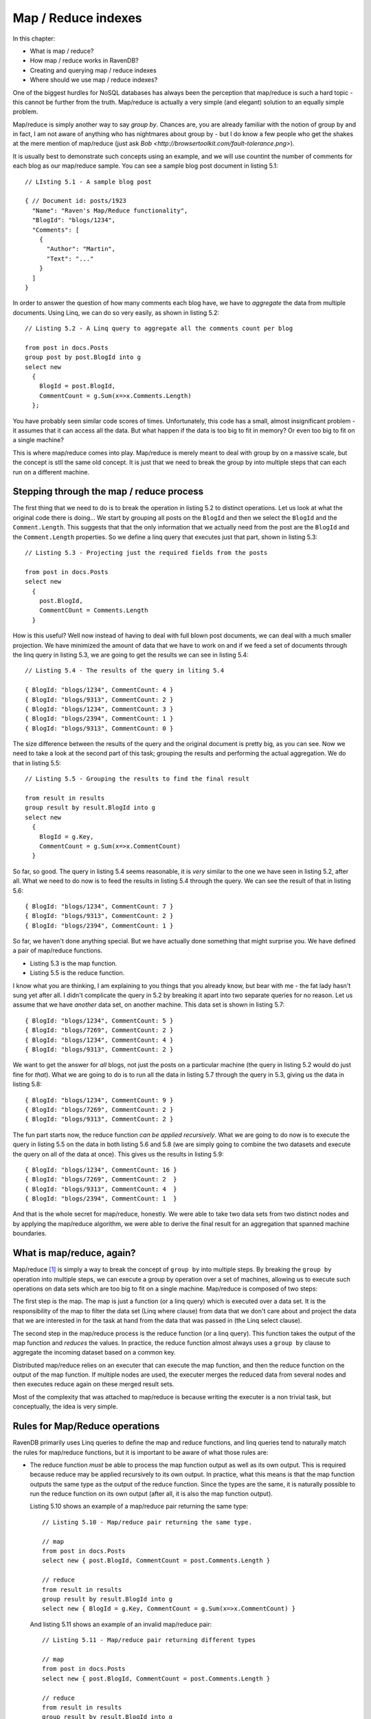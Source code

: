Map / Reduce indexes
********************************

In this chapter:

* What is map / reduce?
* How map / reduce works in RavenDB?
* Creating and querying map / reduce indexes
* Where should we use map / reduce indexes?

.. _MapReduce:

One of the biggest hurdles for NoSQL databases has always been the perception that map/reduce is such a hard topic - this cannot be further from the truth.
Map/reduce is actually a very simple (and elegant) solution to an equally simple problem.

Map/reduce is simply another way to say *group by*. Chances are, you are already familiar with the notion of group by and in fact, I am not aware of anything who has nightmares about group by - but I do know a few people who get the shakes at
the mere mention of map/reduce (just ask `Bob <http://browsertoolkit.com/fault-tolerance.png>`).

It is usually best to demonstrate such concepts using an example, and we will use countint the number of comments 
for each blog as our map/reduce sample. You can see a sample blog post document in listing 5.1::

  // LIsting 5.1 - A sample blog post 
  
  { // Document id: posts/1923
    "Name": "Raven's Map/Reduce functionality",
    "BlogId": "blogs/1234",
    "Comments": [
      { 
        "Author": "Martin",
        "Text": "..."
      }
    ]
  }

In order to answer the question of how many comments each blog have, we have to *aggregate* the data from multiple documents. Using 
Linq, we can do so very easily, as shown in listing 5.2::

  // Listing 5.2 - A Linq query to aggregate all the comments count per blog
  
  from post in docs.Posts
  group post by post.BlogId into g
  select new 
    { 
      BlogId = post.BlogId, 
      CommentCount = g.Sum(x=>x.Comments.Length) 
    };
  
You have probably seen similar code scores of times. Unfortunately, this code has a small, almost insignificant problem - 
it assumes that it can access all the data. But what happen if the data is too big to fit in memory? Or even too big to
fit on a single machine?

This is where map/reduce comes into play. Map/reduce is merely meant to deal with group by on a massive scale, but the
concept is stll the same old concept. It is just that we need to break the group by into multiple steps that can each
run on a different machine.

Stepping through the map / reduce process
==========================================

The first thing that we need to do is to break the operation in listing 5.2 to distinct operations. Let us look at what
the original code there is doing... We start by grouping all posts on the ``BlogId`` and then we select the ``BlogId`` and the 
``Comment.Length``. 
This suggests that that the only information that we actually need from the post are the ``BlogId`` and the 
``Comment.Length`` properties. So we define a linq query that executes just that part, shown in listing 5.3::

  // Listing 5.3 - Projecting just the required fields from the posts
  
  from post in docs.Posts
  select new 
    { 
      post.BlogId,
      CommentCOunt = Comments.Length
    }
    
How is this useful? Well now instead of having to deal with full blown post documents, we can deal with a much smaller 
projection. We have minimized the amount of data that we have to work on and if we feed a set of documents through
the linq query in listing 5.3, we are going to get the results we can see in listing 5.4::

  // Listing 5.4 - The results of the query in liting 5.4
  
  { BlogId: "blogs/1234", CommentCount: 4 }
  { BlogId: "blogs/9313", CommentCount: 2 }
  { BlogId: "blogs/1234", CommentCount: 3 }
  { BlogId: "blogs/2394", CommentCount: 1 }
  { BlogId: "blogs/9313", CommentCount: 0 }

The size difference between the results of the query and the original document is pretty big, as you can see. Now we
need to take a look at the second part of this task; grouping the results and performing the actual aggregation. We do that in 
listing 5.5::
  
  // Listing 5.5 - Grouping the results to find the final result
  
  from result in results
  group result by result.BlogId into g
  select new
    {
      BlogId = g.Key,
      CommentCount = g.Sum(x=>x.CommentCount) 
    }

So far, so good. The query in listing 5.4 seems reasonable, it is *very* similar to the one we have seen in listing 5.2,
after all. What we need to do now is to feed the results in listing 5.4 through the query. We can see the result of 
that in listing 5.6::

  { BlogId: "blogs/1234", CommentCount: 7 }
  { BlogId: "blogs/9313", CommentCount: 2 }
  { BlogId: "blogs/2394", CommentCount: 1 }
  
So far, we haven't done anything special. But we have actually done something that might surprise you. We have defined a 
pair of map/reduce functions.

* Listing 5.3 is the map function.
* Listing 5.5 is the reduce function.

I know what you are thinking, I am explaining to you things that you already know, but bear with me - the fat lady 
hasn't sung yet after all. I didn't complicate the query in 5.2 by breaking it apart into two separate queries for
no reason. Let us assume that we have *another* data set, on another machine. This data set is shown in listing 5.7::

  { BlogId: "blogs/1234", CommentCount: 5 }
  { BlogId: "blogs/7269", CommentCount: 2 }
  { BlogId: "blogs/1234", CommentCount: 4 }
  { BlogId: "blogs/9313", CommentCount: 2 }
  
We want to get the answer for *all* blogs, not just the posts on a particular machine (the query in listing 5.2 would
do just fine for *that*). What we are going to do is to run all the data in listing 5.7 through the query in 5.3, giving
us the data in listing 5.8::

  { BlogId: "blogs/1234", CommentCount: 9 }
  { BlogId: "blogs/7269", CommentCount: 2 }
  { BlogId: "blogs/9313", CommentCount: 2 }

The fun part starts now, the reduce function *can be applied recursively*. What we are going to do now is to
execute the query in listing 5.5 on the data in both listing 5.6 and 5.8 (we are simply going to combine the two datasets
and execute the query on all of the data at once). This gives us the results in listing 5.9::

  { BlogId: "blogs/1234", CommentCount: 16 }  
  { BlogId: "blogs/7269", CommentCount: 2  }  
  { BlogId: "blogs/9313", CommentCount: 4  }  
  { BlogId: "blogs/2394", CommentCount: 1  }  
  
And that is the whole secret for map/reduce, honestly. We were able to take two data sets from two distinct nodes and by
applying the map/reduce algorithm, we were able to derive the final result for an aggregation that spanned machine 
boundaries.

What is map/reduce, again?
===========================

Map/reduce [#google]_ is simply a way to break the concept of ``group by`` into multiple steps. By breaking the ``group by`` 
operation into multiple steps, we can execute a group by operation over a set of machines, allowing us to execute such
operations on data sets which are too big to fit on a single machine. Map/reduce is composed of two steps:

The first step is the map. The map is just a function (or a linq query) which is
executed over a data set. It is the responsibility of the map to filter the data set (Linq where clause) from data
that we don't care about and project the data that we are interested in for the task at hand from the data that was
passed in (the Linq select clause).

The second step in the map/reduce process is the reduce function (or a linq query). This function takes the output of
the map function and *reduces* the values. In practice, the reduce function almost always uses a ``group by`` clause to 
aggregate the incoming dataset based on a common key.

Distributed map/reduce relies on an executer that can execute the map function, and then the reduce function on the 
output of the map function. If multiple nodes are used, the executer merges the reduced data from several nodes and then
executes reduce again on these merged result sets.

Most of the complexity that was attached to map/reduce is because writing the executer is a non trivial task, but 
conceptually, the idea is very simple.

Rules for Map/Reduce operations
================================

RavenDB primarily uses Linq queries to define the map and reduce functions, and linq queries tend to naturally match
the rules for map/reduce functions, but it is important to be aware of what those rules are:

* The reduce function *must* be able to process the map function output as well as its own output.
  This is required because reduce may be applied recursively to its own output. In practice, what this means is that
  the map function outputs the same type as the output of the reduce function. Since the types are the same, it is 
  naturally possible to run the reduce function on its own output (after all, it is also the map function output).
  
  Listing 5.10 shows an example of a map/reduce pair returning the same type::
  
    // Listing 5.10 - Map/reduce pair returning the same type.
    
    // map
    from post in docs.Posts
    select new { post.BlogId, CommentCount = post.Comments.Length }
    
    // reduce
    from result in results
    group result by result.BlogId into g
    select new { BlogId = g.Key, CommentCount = g.Sum(x=>x.CommentCount) }
    
  And listing 5.11 shows an example of an invalid map/reduce pair::
  
    // Listing 5.11 - Map/reduce pair returning different types
    
    // map
    from post in docs.Posts
    select new { post.BlogId, CommentCount = post.Comments.Length }
    
    // reduce
    from result in results
    group result by result.BlogId into g
    select new { BlogId = g.Key, TotalComments = g.Sum(x=>x.CommentCount) }
    
  If we attempt to send the output of the reduce function in listing 5.11 back into the same function, we are going to
  get an error because there is no CommentCount in the output of the reduce function.

* The map and reduce function *must* be pure functions. A pure function is a function that:
  
  * Given the same input will return the same output. i.e. [ ``map(doc) == map(doc)``, for any doc ] 
    What this means is that you cannot rely on any external input, only the input that it was passed in.
    
  * Evaluation of the function will have no side effects.
  
  What this means in practice is that you can't make any external calls from the map/reduce functions. That isn't an 
  onerous requirement, since you usually don't have a way to *make* external calls anyway.
  
As I mentioned, for the most part, we don't really need to pay close attention to those rules, Linq queries tend
to follow them anyway.

Applications of Map/Reduce
============================

As I mentioned, map/reduce is mostly just a glorified way of using group by. But what is interesting is how much this is
useful. One obvious result of map/reduce is running these simple aggregations:

* Count
* Sum
* Distinct
* Average

And many others like that. But you can also use map/reduce to implement joins. We will discuss how to do just that later
in this chapter.

Map/reduce is not applicable however, in scenarios where the dataset alone is not sufficient to perform the operation. 
In the case of a navigation computation, you can't really handle this via map/reduce because you lack key data points
(the start and end points). Trying to compute paths from all points to all other points is probably a losing 
proposition, unless you have a very small graph. 

Another problem occurs when you have a 1:1 mapping between input and output. Oh, Map/Reduce will still work, but the 
resulting output is probably going to be too big to be really useful. It also means that you have a simple parallel 
problem, not a map/reduce sort of problem.

Map/reduce assumes that the reduce step is going to... well *reduce* the data set :-).

If you need fresh results, map/reduce isn't applicable either, it is an inherently a batch operation, not an online one.
Trying to invoke map/reduce operation for a user request is going to be very expensive, and not something that you 
really want to do. 

If you data size is small enough to fit on a single machine, it is probably going to be faster to process it as a single
reduce(map(data)) operation, than go through the entire map/reduce process (which require synchronization). 

And now that we have discussed *what* map/reduce is, exactly, let us see how RavenDB uses that and how you can utilize
map/reduce within RavenDB.

How map/reduce works in RavenDB
================================

RavenDB uses map/reduce to allow you to perform aggregations over multiple documents. One thing that it is important to
note from the start is that RavenDB doesn't apply distributed map/reduce, but runs all the map/reduce operations locally.
This raises the question, if we are going to use map/reduce on a single machine only, why bother, can't we just execute
the process as a single Linq query with a ``group by`` clause?

Theoretically, we could do that, but while RavenDB doesn't use distributed map/reduce, it does have a use for map/reduce
and that is avoiding unnecessary computation and I/O. Because a map/reduce process is commutative, it means that we can 
efficently cache and partition work as needed. When a document that is indexed by a Map/Reduce index is changed, we run
the map function only on that document, and then reduce the document along with the reduce results of all the other 
documents that share the same reduce key (the item the Linq query groups on).

Listing 5.12 shows a reduce function::

    //Listing 5.12 - A sample reduce function
    
    // reduce
    from result in results
    group result by result.BlogId into g
    select new { BlogId = g.Key, CommentCount = g.Sum(x=>x.CommentCount) }
    
The reduce key in listing 5.12 is the *value* of ``result.BlogId``. RavenDB will use that to optimize the values it will
pass to the reduce function (the actual group by is usually done by RavenDB, and not by the linq query). This results in a
much cheaper cost of indexing for map/reduce indexes, compared to running a single query with a group by on all 
documents with the same reduce key. 

.. note:: RavenDB doesn't implement re-reduce (yet)

  This is an implementation detail that should only concern you if you are interested in reducing a very large number of
  results on the same reduce key. That is because RavenDB currently implements reduce as a single operation, and will
  pass all the documents with the same reduce key to a single reduce function.
  
  This may cause performance issues if you have *very* large numbers of results with the same reduce key, where very 
  large is in the tens or hundreds of thousands of results for each reduce key. Fixing this limitation is already on 
  the roadmap.
 
We are almost done with the theory, I promise. We just have to deal with one tiny detail before we can start looking at
some real code.

How RavendB stores the results of map/reduce indexes?
======================================================

In the :ref:`previous chapter <Chapter05>` we discussed how RavenDB deals with the results of simple indexes (containing
only a map function). Map/reduce indexes actually produce two different data points. The first is the output from the map
function; internally these values are called *mapped results* inside RavenDB and are never exposed externally,
but they are what allows RavenDB to perform partial index updates.

The second output is the output from the reduce function. This is the externally visible output from a map/reduce index.
And like simple indexes, that data is also stored inside a Lucene index. Storing the data in Lucene allows efficent and
full featured querying capabilties (as well as all the other goodies, like full text searching).

Unlike simple indexes (where the assumption is that most of the time you would like to search on the index but get the
actual document), map/reduce indexes don't just serve just as an index, but actually store the data that we are going to 
get as a result of a query.

For example, if I query the index that we defined in listing 5.3 and listing 5.4 (and whose output is shown in listing 
5.9) for the result for the ``blogs/9313`` blog, we will get::

  { BlogId: "blogs/9313", CommentCount: 4  }
  
This value is stored in the index itself, and it is loaded directly from there. This means that you don't touch
any documents when you query a map/reduce index. All the work is being handled by RavenDB on the background. And like
simple indexes, it is possible to query a map/reduce and get a stale result. We handle this in exactly the same way we
handle stale index with simple indexes.

And now, after much ado, let us get to coding and write our first map/reduce index.

Creating our first map/reduce index
====================================

Using our shopping cart example, we want to find out how many items of each product were sold. As a reminder listing 
5.13 shows the format of a shopping cart::

  //listing 5.13 - a shopping cart document
  
  { // shoppingcarts/1342
    "Products": [
      { "Id": "products/31", "Quantity":3 },
      { "Id": "products/25", "Quantity":1 },
    ]
  }
  
Before we start writing the map/reduce index, I usually find it useful to write the full linq query to do the same 
calculation. That tends to make it easier to write the index later on. The linq query is shown in listing 5.14::

  // listing 5.14 - a linq query to calculate the count of products across all shopping carts
  
  from shoppingCart from docs.ShoppingCarts
  from product in shoppingCart.Products
  group product by product.Id into g
  select new { ProductId = g.Key, Count = g.Sum(x=>x.Count) }
  
The next step is to break the query in listing 5.14 to multiple steps, and create an index out of it. We will use the 
``AbstractIndexCreationTask`` to do that as shown in listing 5.15::

  // listing 5.15 - The products count index
  
  public class Products_ByCountInShoppingCart : AbstractIndexCreationTask<ShoppingCart, ProductByCountProjection>
  {
    public Products_ByCountInShoppingCart()
    {
        Map = carts => from cart in carts
                       from product in cart.Products
                       select new { ProductId = product.Id, Count = product.Count };
        Reduce = results => from result in results
                            group result by result.ProductId into g
                            select new { ProductId = g.Key, Count = g.Sum(x=>x.Count) };
    }
  }

The Map part in the index will extract a count for each product from all the shopping cart, exactly as in the blog example that
we have examined previously. The only interesting part is that we dig deeper into the shopping cart, and project the values from
one of its collections. And the Reduce part will aggregate the results by the product id into the final answer.

You might have noticed that we have added a new twist to the ``AbstractIndexCreationTask``, in the form of an additional 
generic parameter. The second parameter ``ProductByCountProjection`` is the output of the Map function and is both the 
input and output of the Reduce function.

Querying map/reduce indexes
============================

Just like standard indexes, we can query a map / reduce index using the session API. Listing 5.16 shows loading the sold count
for a particular product::
  
  // listing 5.16 - querying a map / reduce index
  var results = session.Query<ProductByCountProjection, Products_ByCountInShoppingCart>()
                  .Where(x => x.ProductId == "products/31")
                  .ToList();

The first parameter of the ``Query`` method is the type of the results, while the second parameter indicates which index we 
should query. Unlike standard indexes (also called simple indexes or map-only indexes), the result of a map / reduce function
is always a projection and never the original document.

We usually use the same type for the results that we use when creating the index using the ``AbstractIndexCreationTask`` class. Now that we 
know how to create and query indexes, we can move on to a important topic, _where_ should we use those?

Where should we use map / reduce indexes?
==========================================

Map / reduce indexes are very useful in aggregating data, but they shouldn't be confused with a full blown reporting solution.
While you can certainly use map / reduce indexes to build _some_ reports, in many cases, a report requires more than a map / reduce
index can provide (for example, map / reduce indexes cannot support arbitrary grouping).

Map / reduce indexes are useful when we want to look at the data in a single format. One common usage is as a part of a homepage or 
dashboard views. A major advantage of the map / reduce indexes in RavenDB is that (like standard indexes), they are pre-computed, 
which means that querying them is a very cheap operation.

That makes them ideal for aggregating large amount of data that will be viewed often.

Summary
========

In this chapter, we have learned what map / reduce is; a way to break the calculation of data into discrete units that can be processed
independently (and even on separate machines). Afterward, we continued to discover how map / reduce is implemented inside RavenDB
and how best to take advantage of that.

We finished with a sample of creating and querying a map / reduce index, which allowed us to calculate how many items were sold for
each product. Because of the way map / reduce works with RavenDB, querying the index is very cheap, and we can use this as part of 
the product page, to show, for example, how popular a particular product is.

Finally, we discussed where do we want to use map / reduce index. The obvious answer is that we want to use them whenever we have a 
reason to use aggregation, but we have to be aware that unlike group by queries in a relational database, map / reduce queries in 
RavenDB doesn't allow arbitrary grouping (which rules them out for use as part of a generic reporting service). On the other hand, they
do provide very fast responses for fixed queries, such as the ones typically used in a dashboard / homepage scenarios. Their low cost of
querying make it efficient to use them even in the high traffic locations of your applications.

In the next chapter, we will discuss Live Projections, Includes and other advanced indexing options. In the chapter after that, we will
go over various querying scenarios and see how we can solve them with RavenDB.

.. rubric:: Footnotes

.. [#google] Map/reduce is an old concept, most functional languages uses the notion of map and reduce constant. In many
  such languages, those functions usually serve where loops would be used in procedural languages. Google is the one
  responsible for taking those concepts and popularizing them with regards to distributing work across a set of worker nodes.
